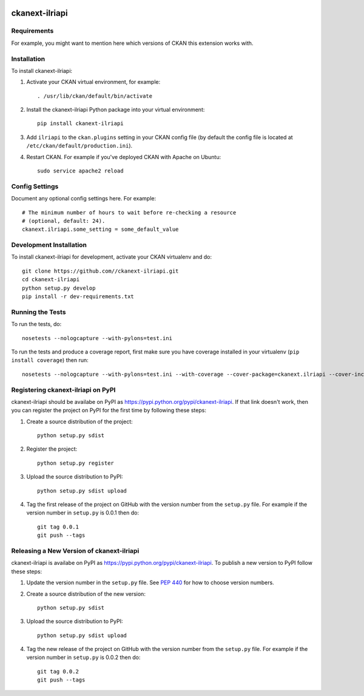 .. You should enable this project on travis-ci.org and coveralls.io to make
   these badges work. The necessary Travis and Coverage config files have been
   generated for you.

.. image:: https://travis-ci.org//ckanext-ilriapi.svg?branch=master
    :target: https://travis-ci.org//ckanext-ilriapi

.. image:: https://coveralls.io/repos//ckanext-ilriapi/badge.svg
  :target: https://coveralls.io/r//ckanext-ilriapi

.. image:: https://pypip.in/download/ckanext-ilriapi/badge.svg
    :target: https://pypi.python.org/pypi//ckanext-ilriapi/
    :alt: Downloads

.. image:: https://pypip.in/version/ckanext-ilriapi/badge.svg
    :target: https://pypi.python.org/pypi/ckanext-ilriapi/
    :alt: Latest Version

.. image:: https://pypip.in/py_versions/ckanext-ilriapi/badge.svg
    :target: https://pypi.python.org/pypi/ckanext-ilriapi/
    :alt: Supported Python versions

.. image:: https://pypip.in/status/ckanext-ilriapi/badge.svg
    :target: https://pypi.python.org/pypi/ckanext-ilriapi/
    :alt: Development Status

.. image:: https://pypip.in/license/ckanext-ilriapi/badge.svg
    :target: https://pypi.python.org/pypi/ckanext-ilriapi/
    :alt: License

=============
ckanext-ilriapi
=============

.. Put a description of your extension here:
   What does it do? What features does it have?
   Consider including some screenshots or embedding a video!


------------
Requirements
------------

For example, you might want to mention here which versions of CKAN this
extension works with.


------------
Installation
------------

.. Add any additional install steps to the list below.
   For example installing any non-Python dependencies or adding any required
   config settings.

To install ckanext-ilriapi:

1. Activate your CKAN virtual environment, for example::

     . /usr/lib/ckan/default/bin/activate

2. Install the ckanext-ilriapi Python package into your virtual environment::

     pip install ckanext-ilriapi

3. Add ``ilriapi`` to the ``ckan.plugins`` setting in your CKAN
   config file (by default the config file is located at
   ``/etc/ckan/default/production.ini``).

4. Restart CKAN. For example if you've deployed CKAN with Apache on Ubuntu::

     sudo service apache2 reload


---------------
Config Settings
---------------

Document any optional config settings here. For example::

    # The minimum number of hours to wait before re-checking a resource
    # (optional, default: 24).
    ckanext.ilriapi.some_setting = some_default_value


------------------------
Development Installation
------------------------

To install ckanext-ilriapi for development, activate your CKAN virtualenv and
do::

    git clone https://github.com//ckanext-ilriapi.git
    cd ckanext-ilriapi
    python setup.py develop
    pip install -r dev-requirements.txt


-----------------
Running the Tests
-----------------

To run the tests, do::

    nosetests --nologcapture --with-pylons=test.ini

To run the tests and produce a coverage report, first make sure you have
coverage installed in your virtualenv (``pip install coverage``) then run::

    nosetests --nologcapture --with-pylons=test.ini --with-coverage --cover-package=ckanext.ilriapi --cover-inclusive --cover-erase --cover-tests


---------------------------------
Registering ckanext-ilriapi on PyPI
---------------------------------

ckanext-ilriapi should be availabe on PyPI as
https://pypi.python.org/pypi/ckanext-ilriapi. If that link doesn't work, then
you can register the project on PyPI for the first time by following these
steps:

1. Create a source distribution of the project::

     python setup.py sdist

2. Register the project::

     python setup.py register

3. Upload the source distribution to PyPI::

     python setup.py sdist upload

4. Tag the first release of the project on GitHub with the version number from
   the ``setup.py`` file. For example if the version number in ``setup.py`` is
   0.0.1 then do::

       git tag 0.0.1
       git push --tags


----------------------------------------
Releasing a New Version of ckanext-ilriapi
----------------------------------------

ckanext-ilriapi is availabe on PyPI as https://pypi.python.org/pypi/ckanext-ilriapi.
To publish a new version to PyPI follow these steps:

1. Update the version number in the ``setup.py`` file.
   See `PEP 440 <http://legacy.python.org/dev/peps/pep-0440/#public-version-identifiers>`_
   for how to choose version numbers.

2. Create a source distribution of the new version::

     python setup.py sdist

3. Upload the source distribution to PyPI::

     python setup.py sdist upload

4. Tag the new release of the project on GitHub with the version number from
   the ``setup.py`` file. For example if the version number in ``setup.py`` is
   0.0.2 then do::

       git tag 0.0.2
       git push --tags
